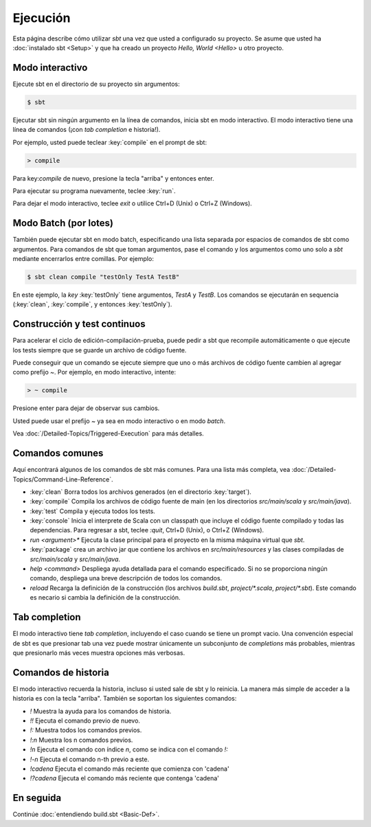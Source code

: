 =========
Ejecución
=========

Esta página describe cómo utilizar `sbt` una vez que usted a configurado su proyecto.
Se asume que usted ha :doc:`instalado sbt <Setup>` y que ha creado un proyecto
`Hello, World <Hello>` u otro proyecto.

Modo interactivo
----------------

Ejecute sbt en el directorio de su proyecto sin argumentos:

.. code-block:: console

    $ sbt

Ejecutar sbt sin ningún argumento en la línea de comandos, inicia sbt en modo interactivo.
El modo interactivo tiene una línea de comandos (¡con *tab completion* e historia!). 
    
Por ejemplo, usted puede teclear :key:`compile` en el prompt de sbt:

.. code-block:: console

    > compile

Para key:`compile` de nuevo, presione la tecla "arriba" y entonces enter.

Para ejecutar su programa nuevamente, teclee :key:`run`.

Para dejar el modo interactivo, teclee `exit` o utilice Ctrl+D (Unix) o Ctrl+Z
(Windows).

Modo Batch (por lotes)
----------------------

También puede ejecutar sbt en modo batch, especificando una lista separada por espacios
de comandos de sbt como argumentos. Para comandos de sbt que toman argumentos, pase el
comando y los argumentos como uno solo a `sbt` mediante encerrarlos entre comillas. Por
ejemplo:

.. code-block:: console

    $ sbt clean compile "testOnly TestA TestB"

En este ejemplo, la *key* :key:`testOnly` tiene argumentos, `TestA` y `TestB`.
Los comandos se ejecutarán en sequencia (:key:`clean`, :key:`compile`, y entonces
:key:`testOnly`).

Construcción y test continuos
-----------------------------

Para acelerar el ciclo de edición-compilación-prueba, puede pedir a sbt que
recompile automáticamente o que ejecute los tests siempre que se guarde un archivo de código fuente.

Puede conseguir que un comando se ejecute siempre que uno o más archivos de código fuente cambien
al agregar como prefijo `~`. Por ejemplo, en modo interactivo, intente:

.. code-block:: console

    > ~ compile

Presione enter para dejar de observar sus cambios.

Usted puede usar el prefijo `~` ya sea en modo interactivo o en modo *batch*.

Vea :doc:`/Detailed-Topics/Triggered-Execution` para más detalles.

Comandos comunes
----------------

Aquí encontrará algunos de los comandos de sbt más comunes. Para una lista más completa,
vea :doc:`/Detailed-Topics/Command-Line-Reference`.

-  :key:`clean` Borra todos los archivos generados (en el directorio :key:`target`).
-  :key:`compile` Compila los archivos de código fuente de main (en los directorios
   `src/main/scala` y `src/main/java`).
-  :key:`test` Compila y ejecuta todos los tests.
-  :key:`console` Inicia el interprete de Scala con un classpath que incluye el código
   fuente compilado y todas las dependencias. Para regresar a sbt, teclee
   `:quit`, Ctrl+D (Unix), o Ctrl+Z (Windows).
-  `run <argument>*` Ejecuta la clase principal para el proyecto en la misma máquina virtual que `sbt`.
-  :key:`package` crea un archivo jar que contiene los archivos en `src/main/resources` y las clases compiladas
   de `src/main/scala` y `src/main/java`.
-  `help <command>` Despliega ayuda detallada para el comando especificado.
   Si no se proporciona ningún comando, despliega una breve descripción de todos los comandos.
-  `reload` Recarga la definición de la construcción (los archivos `build.sbt`,
   `project/*.scala`, `project/*.sbt`). Este comando es necario si cambia la definición de la construcción. 

Tab completion
--------------

El modo interactivo tiene *tab completion*, incluyendo el caso cuando se tiene un prompt vacio. Una convención
especial de sbt es que presionar tab una vez puede mostrar únicamente un subconjunto de *completions* más probables, 
mientras que presionarlo más veces muestra opciones más verbosas.

Comandos de historia
--------------------

El modo interactivo recuerda la historia, incluso si usted sale de sbt y lo reinicia.
La manera más simple de acceder a la historia es con la tecla "arriba". También se soportan
los siguientes comandos:

-  `!` Muestra la ayuda para los comandos de historia.
-  `!!` Ejecuta el comando previo de nuevo.
-  `!:` Muestra todos los comandos previos.
-  `!:n` Muestra los n comandos previos.
-  `!n` Ejecuta el comando con índice `n`, como se indica con el comando `!:`
-  `!-n` Ejecuta el comando n-th previo a este.
-  `!cadena` Ejecuta el comando más reciente que comienza con 'cadena'
-  `!?cadena` Ejecuta el comando más reciente que contenga 'cadena'

En seguida
----------

Continúe :doc:`entendiendo build.sbt <Basic-Def>`.
